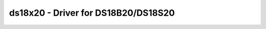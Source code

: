 .. _ds18x20:

ds18x20 - Driver for DS18B20/DS18S20
====================================

.. doxygengroup:: ds18x20

